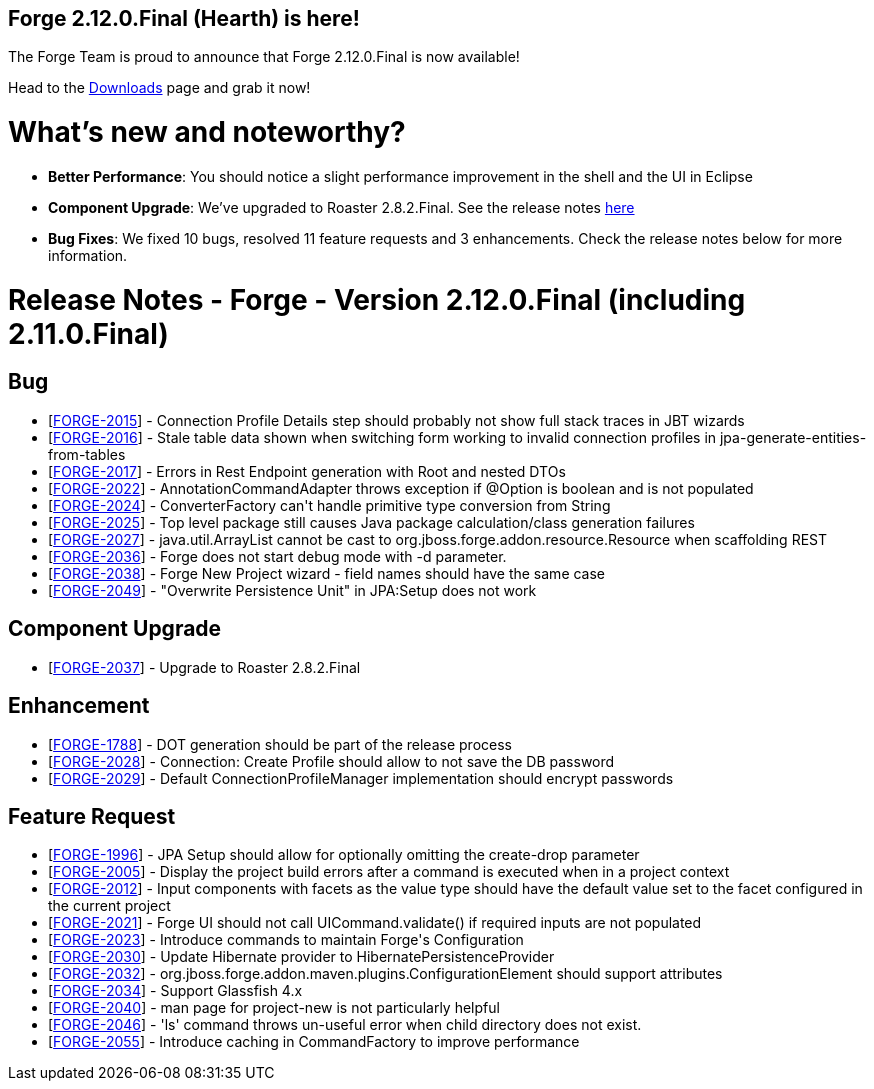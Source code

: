 == Forge 2.12.0.Final (Hearth) is here!

The Forge Team is proud to announce that Forge 2.12.0.Final is now available! 

Head to the link:http://forge.jboss.org/download[Downloads] page and grab it now!

What's new and noteworthy? 
===========================

* *Better Performance*: You should notice a slight performance improvement in the shell and the UI in Eclipse
* *Component Upgrade*: We've upgraded to Roaster 2.8.2.Final. See the release notes link:https://issues.jboss.org/secure/ReleaseNote.jspa?projectId=12315122&version=12325803[here]
* *Bug Fixes*: We fixed 10 bugs, resolved 11 feature requests and 3 enhancements. Check the release notes below for more information.

Release Notes - Forge - Version 2.12.0.Final (including 2.11.0.Final)
=====================================================================

++++
<h2>        Bug
</h2>
<ul>
<li>[<a href='https://issues.jboss.org/browse/FORGE-2015'>FORGE-2015</a>] -         Connection Profile Details step should probably not show full stack traces in JBT wizards
</li>
<li>[<a href='https://issues.jboss.org/browse/FORGE-2016'>FORGE-2016</a>] -         Stale table data shown when switching form working to invalid connection profiles in jpa-generate-entities-from-tables
</li>
<li>[<a href='https://issues.jboss.org/browse/FORGE-2017'>FORGE-2017</a>] -         Errors in Rest Endpoint generation with Root and nested DTOs
</li>
<li>[<a href='https://issues.jboss.org/browse/FORGE-2022'>FORGE-2022</a>] -         AnnotationCommandAdapter throws exception if @Option is boolean and is not populated
</li>
<li>[<a href='https://issues.jboss.org/browse/FORGE-2024'>FORGE-2024</a>] -         ConverterFactory can&#39;t handle primitive type conversion from String
</li>
<li>[<a href='https://issues.jboss.org/browse/FORGE-2025'>FORGE-2025</a>] -         Top level package still causes Java package calculation/class generation failures
</li>
<li>[<a href='https://issues.jboss.org/browse/FORGE-2027'>FORGE-2027</a>] -         java.util.ArrayList cannot be cast to org.jboss.forge.addon.resource.Resource when scaffolding REST
</li>
<li>[<a href='https://issues.jboss.org/browse/FORGE-2036'>FORGE-2036</a>] -         Forge does not start debug mode with -d parameter.
</li>
<li>[<a href='https://issues.jboss.org/browse/FORGE-2038'>FORGE-2038</a>] -         Forge New Project wizard - field names should have the same case
</li>
<li>[<a href='https://issues.jboss.org/browse/FORGE-2049'>FORGE-2049</a>] -         &quot;Overwrite Persistence Unit&quot; in JPA:Setup does not work
</li>
</ul>
        
<h2>        Component  Upgrade
</h2>
<ul>
<li>[<a href='https://issues.jboss.org/browse/FORGE-2037'>FORGE-2037</a>] -         Upgrade to Roaster 2.8.2.Final
</li>
</ul>
            
<h2>        Enhancement
</h2>
<ul>
<li>[<a href='https://issues.jboss.org/browse/FORGE-1788'>FORGE-1788</a>] -         DOT generation should be part of the release process 
</li>
<li>[<a href='https://issues.jboss.org/browse/FORGE-2028'>FORGE-2028</a>] -         Connection: Create Profile should allow to not save the DB password
</li>
<li>[<a href='https://issues.jboss.org/browse/FORGE-2029'>FORGE-2029</a>] -         Default ConnectionProfileManager implementation should encrypt passwords
</li>
</ul>
        
<h2>        Feature Request
</h2>
<ul>
<li>[<a href='https://issues.jboss.org/browse/FORGE-1996'>FORGE-1996</a>] -         JPA Setup should allow for optionally omitting the create-drop parameter
</li>
<li>[<a href='https://issues.jboss.org/browse/FORGE-2005'>FORGE-2005</a>] -         Display the project build errors after a command is executed when in a project context
</li>
<li>[<a href='https://issues.jboss.org/browse/FORGE-2012'>FORGE-2012</a>] -         Input components with facets as the value type should have the default value set to the facet configured in the current project
</li>
<li>[<a href='https://issues.jboss.org/browse/FORGE-2021'>FORGE-2021</a>] -         Forge UI should not call UICommand.validate() if required inputs are not populated
</li>
<li>[<a href='https://issues.jboss.org/browse/FORGE-2023'>FORGE-2023</a>] -         Introduce commands to maintain Forge&#39;s Configuration
</li>
<li>[<a href='https://issues.jboss.org/browse/FORGE-2030'>FORGE-2030</a>] -         Update Hibernate provider to HibernatePersistenceProvider
</li>
<li>[<a href='https://issues.jboss.org/browse/FORGE-2032'>FORGE-2032</a>] -         org.jboss.forge.addon.maven.plugins.ConfigurationElement should support attributes
</li>
<li>[<a href='https://issues.jboss.org/browse/FORGE-2034'>FORGE-2034</a>] -         Support Glassfish 4.x
</li>
<li>[<a href='https://issues.jboss.org/browse/FORGE-2040'>FORGE-2040</a>] -         man page for project-new is not particularly helpful
</li>
<li>[<a href='https://issues.jboss.org/browse/FORGE-2046'>FORGE-2046</a>] -         &#39;ls&#39; command throws un-useful error when child directory does not exist.
</li>
<li>[<a href='https://issues.jboss.org/browse/FORGE-2055'>FORGE-2055</a>] -         Introduce caching in CommandFactory to improve performance
</li>
</ul>
++++
